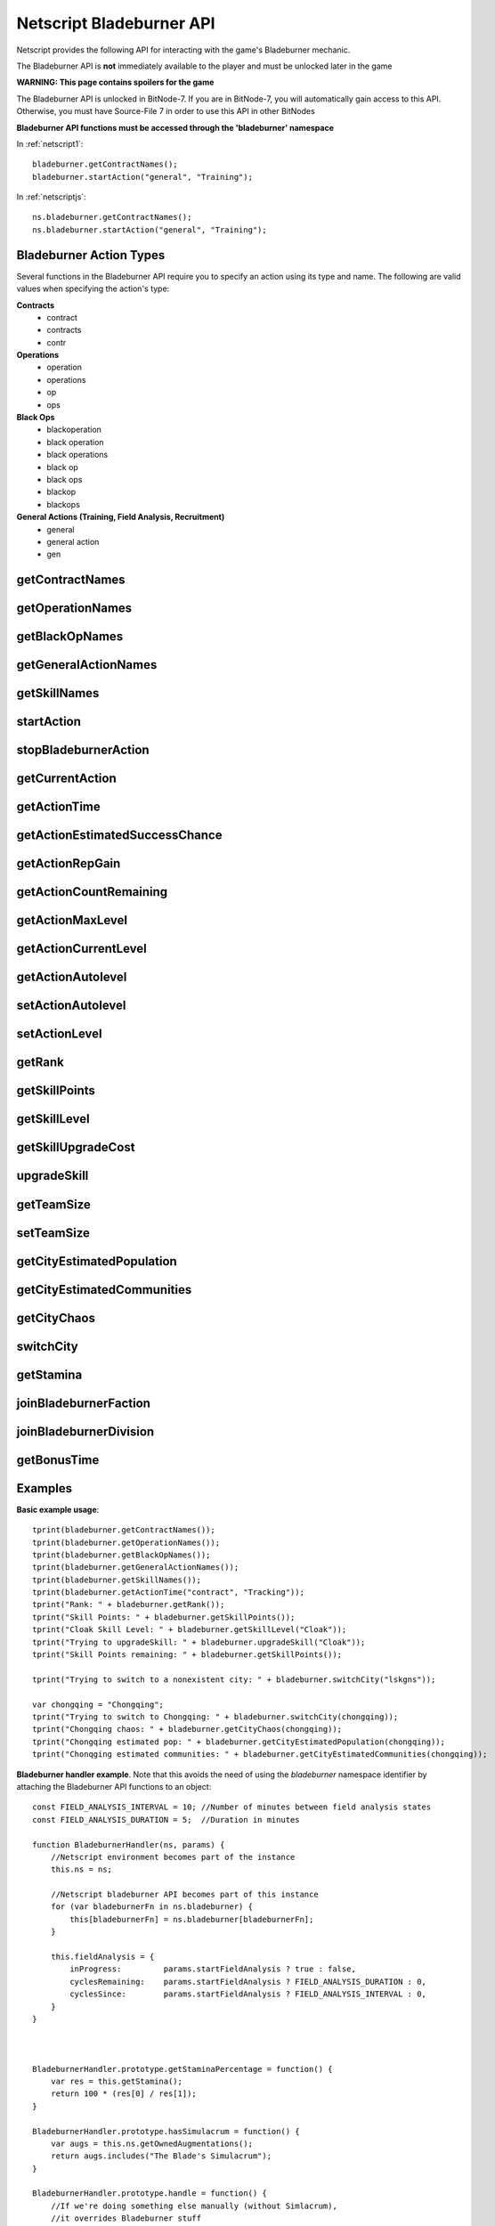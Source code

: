 .. _netscript_bladeburnerapi:

Netscript Bladeburner API
=========================
Netscript provides the following API for interacting with the game's Bladeburner mechanic.

The Bladeburner API is **not** immediately available to the player and must be unlocked
later in the game

**WARNING: This page contains spoilers for the game**

The Bladeburner API is unlocked in BitNode-7. If you are in BitNode-7, you will
automatically gain access to this API. Otherwise, you must have Source-File 7 in
order to use this API in other BitNodes

**Bladeburner API functions must be accessed through the 'bladeburner' namespace**

In :ref:`netscript1`::

    bladeburner.getContractNames();
    bladeburner.startAction("general", "Training");

In :ref:`netscriptjs`::

    ns.bladeburner.getContractNames();
    ns.bladeburner.startAction("general", "Training");

.. _bladeburner_action_types:

Bladeburner Action Types
------------------------

Several functions in the Bladeburner API require you to specify an action using
its type and name. The following are valid values when specifying the action's type:

**Contracts**
    * contract
    * contracts
    * contr

**Operations**
    * operation
    * operations
    * op
    * ops

**Black Ops**
    * blackoperation
    * black operation
    * black operations
    * black op
    * black ops
    * blackop
    * blackops

**General Actions (Training, Field Analysis, Recruitment)**
    * general
    * general action
    * gen

getContractNames
----------------

.. js:function:: getContractNames()

    Returns an array of strings containing the names of all Bladeburner contracts

getOperationNames
-----------------

.. js:function:: getOperationNames()

    Returns an array of strings containing the names of all Bladeburner operations

getBlackOpNames
---------------

.. js:function:: getBlackOpNames()

    Returns an array of strings containing the names of all Bladeburner Black Ops

getGeneralActionNames
---------------------

.. js:function:: getGeneralActionNames()

    Returns an array of strings containing the names of all general Bladeburner actions

getSkillNames
-------------

.. js:function:: getSkillNames()

    Returns an array of strings containing the names of all Bladeburner skills

startAction
-----------

.. js:function:: startAction(type, name)

    :param string type: Type of action. See :ref:`bladeburner_action_types`
    :param string name: Name of action. Must be an exact match

    Attempts to start the specified Bladeburner action. Returns true if the action
    was started successfully, and false otherwise.

stopBladeburnerAction
---------------------

.. js:function:: stopBladeburnerAction()

    Stops the current Bladeburner action

getCurrentAction
----------------

.. js:function:: getCurrentAction()

    Returns an object that represents the player's current Bladeburner action::

        {
            type: Type of Action
            name: Name of Action
        }

    If the player is not performing an action, the function will return an object
    with the 'type' property set to "Idle".

getActionTime
-------------

.. js:function:: getActionTime(type, name)

    :param string type: Type of action. See :ref:`bladeburner_action_types`
    :param string name: Name of action. Must be an exact match

    Returns the number of seconds it takes to complete the specified action

getActionEstimatedSuccessChance
-------------------------------

.. js:function:: getActionEstimatedSuccessChance(type, name)

    :param string type: Type of action. See :ref:`bladeburner_action_types`
    :param string name: Name of action. Must be an exact match

    Returns the estimated success chance for the specified action. This chance
    is returned as a decimal value, NOT a percentage (e.g. if you have an estimated
    success chance of 80%, then this function will return 0.80, NOT 80).

getActionRepGain
----------------

.. js:function:: getActionRepGain(type, name[, level=current level])

    :param string type: Type of action. See :ref:`bladeburner_action_types`
    :param string name: Name of action. Must be an exact match
    :param number level: Optional action level at which to calculate the gain

    Returns the average Bladeburner reputation gain for successfully completing
    the specified action. Note that this value is an 'average' and the real
    reputation gain may vary slightly from this value.

getActionCountRemaining
-----------------------

.. js:function:: getActionCountRemaining(type, name)

    :param string type: Type of action. See :ref:`bladeburner_action_types`
    :param string name: Name of action. Must be an exact match

    Returns the remaining count of the specified action.

    Note that this is meant to be used for Contracts and Operations.
    This function will return 'Infinity' for actions such as Training and Field Analysis.

getActionMaxLevel
-----------------

.. js:function:: getActionMaxLevel(type, name)

    :param string type: Type of action. See :ref:`bladeburner_action_types`
    :param string name: Name of action. Must be an exact match

    Returns the maximum level for this action.

    Returns -1 if an invalid action is specified.

getActionCurrentLevel
---------------------

.. js:function:: getActionCurrentLevel(type, name)

    :param string type: Type of action. See :ref:`bladeburner_action_types`
    :param string name: Name of action. Must be an exact match

    Returns the current level of this action.

    Returns -1 if an invalid action is specified.

getActionAutolevel
------------------

.. js:function:: getActionAutolevel(type, name)

    :param string type: Type of action. See :ref:`bladeburner_action_types`
    :param string name: Name of action. Must be an exact match

    Return a boolean indicating whether or not this action is currently set to autolevel.

    Returns false if an invalid action is specified.

setActionAutolevel
------------------

.. js:function:: setActionAutolevel(type, name, autoLevel)

    :param string type: Type of action. See :ref:`bladeburner_action_types`
    :param string name: Name of action. Must be an exact match
    :param boolean autoLevel: Whether or not to autolevel this action

    Enable/disable autoleveling for the specified action.

setActionLevel
--------------

.. js:function:: setActionLevel(type, name, level)

    :param string type: Type of action. See :ref:`bladeburner_action_types`
    :param string name: Name of action. Must be an exact match
    :param level int: Level to set this action to

    Set the level for the specified action.

getRank
-------

.. js:function:: getRank()

    Returns the player's Bladeburner Rank

getSkillPoints
--------------

.. js:function:: getSkillPoints()

    Returns the number of Bladeburner skill points you have

getSkillLevel
-------------

.. js:function:: getSkillLevel(skillName="")

    :param string skillName: Name of skill. Case-sensitive and must be an exact match

    This function returns your level in the specified skill.

    The function returns -1 if an invalid skill name is passed in

getSkillUpgradeCost
-------------------

.. js:function:: getSkillUpgradeCost(skillName="")

    :param string skillName: Name of skill. Case-sensitive and must be an exact match

    This function returns the number of skill points needed to upgrade the
    specified skill.

    The function returns -1 if an invalid skill name is passed in.

upgradeSkill
------------

.. js:function:: upgradeSkill(skillName)

    :param string skillName: Name of Skill to be upgraded. Case-sensitive and must be an exact match

    Attempts to upgrade the specified Bladeburner skill. Returns true if the
    skill is successfully upgraded, and false otherwise

getTeamSize
-----------

.. js:function:: getTeamSize(type, name)

    :param string type: Type of action. See :ref:`bladeburner_action_types`
    :param string name: Name of action. Must be an exact match

    Returns the number of Bladeburner team members you have assigned to the
    specified action.

    Setting a team is only applicable for Operations and BlackOps. This function
    will return 0 for other action types.

setTeamSize
-----------

.. js:function:: setTeamSize(type, name, size)

    :param string type: Type of action. See :ref:`bladeburner_action_types`
    :param string name: Name of action. Must be an exact match
    :param int size: Number of team members to set. Will be converted using Math.round()

    Set the team size for the specified Bladeburner action.

    Returns the team size that was set, or -1 if the function failed.

getCityEstimatedPopulation
--------------------------

.. js:function:: getCityEstimatedPopulation(cityName)

    :param string cityName: Name of city. Case-sensitive

    Returns the estimated number of Synthoids in the specified city, or -1
    if an invalid city was specified.

getCityEstimatedCommunities
---------------------------

.. js:function:: getCityEstimatedCommunities(cityName)

    :param string cityName: Name of city. Case-sensitive

    Returns the estimated number of Synthoid communities in the specified city,
    or -1 if an invalid city was specified.

getCityChaos
------------

.. js:function:: getCityChaos(cityName)

    :param string cityName: Name of city. Case-sensitive

    Returns the chaos in the specified city, or -1 if an invalid city was specified

switchCity
----------

.. js:function:: switchCity(cityName)

    :param string cityName: Name of city

    Attempts to switch to the specified city (for Bladeburner only).

    Returns true if successful, and false otherwise

getStamina
----------

.. js:function:: getStamina()

    Returns an array with two elements:

        [Current stamina, Max stamina]

    Example usage::

        function getStaminaPercentage() {
            let res = bladeburner.getStamina();
            return res[0] / res[1];
        }

joinBladeburnerFaction
----------------------

.. js:function:: joinBladeburnerFaction()

    Attempts to join the Bladeburner faction.

    Returns true if you successfully join the Bladeburner faction, or if
    you are already a member.

    Returns false otherwise.

joinBladeburnerDivision
-----------------------

.. js:function:: joinBladeburnerDivision()

    Attempts to join the Bladeburner division.

    Returns true if you successfully join the Bladeburner division, or if you
    are already a member.

    Returns false otherwise

getBonusTime
------------

.. js:function:: getBonusTime()

    Returns the amount of accumulated "bonus time" (seconds) for the Bladeburner mechanic.

    "Bonus time" is accumulated when the game is offline or if the game is
    inactive in the browser.

    "Bonus time" makes the game progress faster, up to 5x the normal speed.
    For example, if an action takes 30 seconds to complete but you've accumulated
    over 30 seconds in bonus time, then the action will only take 6 seconds
    in real life to complete.

Examples
--------

**Basic example usage**::

    tprint(bladeburner.getContractNames());
    tprint(bladeburner.getOperationNames());
    tprint(bladeburner.getBlackOpNames());
    tprint(bladeburner.getGeneralActionNames());
    tprint(bladeburner.getSkillNames());
    tprint(bladeburner.getActionTime("contract", "Tracking"));
    tprint("Rank: " + bladeburner.getRank());
    tprint("Skill Points: " + bladeburner.getSkillPoints());
    tprint("Cloak Skill Level: " + bladeburner.getSkillLevel("Cloak"));
    tprint("Trying to upgradeSkill: " + bladeburner.upgradeSkill("Cloak"));
    tprint("Skill Points remaining: " + bladeburner.getSkillPoints());

    tprint("Trying to switch to a nonexistent city: " + bladeburner.switchCity("lskgns"));

    var chongqing = "Chongqing";
    tprint("Trying to switch to Chongqing: " + bladeburner.switchCity(chongqing));
    tprint("Chongqing chaos: " + bladeburner.getCityChaos(chongqing));
    tprint("Chongqing estimated pop: " + bladeburner.getCityEstimatedPopulation(chongqing));
    tprint("Chonqging estimated communities: " + bladeburner.getCityEstimatedCommunities(chongqing));

**Bladeburner handler example**. Note that this avoids the need of using the *bladeburner* namespace
identifier by attaching the Bladeburner API functions to an object::

    const FIELD_ANALYSIS_INTERVAL = 10; //Number of minutes between field analysis states
    const FIELD_ANALYSIS_DURATION = 5;  //Duration in minutes

    function BladeburnerHandler(ns, params) {
        //Netscript environment becomes part of the instance
        this.ns = ns;

        //Netscript bladeburner API becomes part of this instance
        for (var bladeburnerFn in ns.bladeburner) {
            this[bladeburnerFn] = ns.bladeburner[bladeburnerFn];
        }

        this.fieldAnalysis = {
            inProgress:         params.startFieldAnalysis ? true : false,
            cyclesRemaining:    params.startFieldAnalysis ? FIELD_ANALYSIS_DURATION : 0,
            cyclesSince:        params.startFieldAnalysis ? FIELD_ANALYSIS_INTERVAL : 0,
        }
    }



    BladeburnerHandler.prototype.getStaminaPercentage = function() {
        var res = this.getStamina();
        return 100 * (res[0] / res[1]);
    }

    BladeburnerHandler.prototype.hasSimulacrum = function() {
        var augs = this.ns.getOwnedAugmentations();
        return augs.includes("The Blade's Simulacrum");
    }

    BladeburnerHandler.prototype.handle = function() {
        //If we're doing something else manually (without Simlacrum),
        //it overrides Bladeburner stuff
        if (!this.hasSimulacrum() && this.ns.isBusy()) {
            this.ns.print("Idling bc player is busy with some other action");
            return;
        }

        if (this.fieldAnalysis.inProgress) {
            --(this.fieldAnalysis.cyclesRemaining);
            if (this.fieldAnalysis.cyclesRemaining < 0) {
                this.fieldAnalysis.inProgress = false;
                this.fieldAnalysis.cyclesSince = 0;
                return this.handle();
            } else {
                this.startAction("general", "Field Analysis");
                this.ns.print("handler is doing field analyis for " +
                              (this.fieldAnalysis.cyclesRemaining+1) + " more mins");
                return 31; //Field Analysis Time + 1
            }
        } else {
            ++(this.fieldAnalysis.cyclesSince);
            if (this.fieldAnalysis.cyclesSince > FIELD_ANALYSIS_INTERVAL) {
                this.fieldAnalysis.inProgress = true;
                this.fieldAnalysis.cyclesRemaining = FIELD_ANALYSIS_DURATION;
                return this.handle();
            }
        }

        this.stopBladeburnerAction();

        var staminaPerc = this.getStaminaPercentage();
        if (staminaPerc < 55) {
            this.ns.print("handler is starting training due to low stamina percentage");
            this.startAction("general", "Training");
            return 31; //Training time + 1
        } else {
            var action = this.chooseAction();
            this.ns.print("handler chose " + action.name + " " + action.type + " through chooseAction()");
            this.startAction(action.type, action.name);
            return (this.getActionTime(action.type, action.name) + 1);
        }
    }

    BladeburnerHandler.prototype.chooseAction = function() {
        //Array of all Operations
        var ops = this.getOperationNames();

        //Sort Operations in order of increasing success chance
        ops.sort((a, b)=>{
            return this.getActionEstimatedSuccessChance("operation", a) -
                   this.getActionEstimatedSuccessChance("operation", b);
        });

        //Loop through until you find one with 99+% success chance
        for (let i = 0; i < ops.length; ++i) {
            let successChance   = this.getActionEstimatedSuccessChance("operation", ops[i]);
            let count           = this.getActionCountRemaining("operation", ops[i]);
            if (successChance >= 0.99 && count > 10) {
                return {type: "operation", name: ops[i]};
            }
        }

        //Repeat for Contracts
        var contracts = this.getContractNames();
        contracts.sort((a, b)=>{
            return this.getActionEstimatedSuccessChance("contract", a) -
                   this.getActionEstimatedSuccessChance("contract", b);
        });

        for (let i = 0; i < contracts.length; ++i) {
            let successChance   = this.getActionEstimatedSuccessChance("contract", contracts[i]);
            let count           = this.getActionCountRemaining("contract", contracts[i]);
            if (successChance >= 0.80 && count > 10) {
                return {type: "contract", name: contracts[i]};
            }
        }

        return {type:"general", name:"Training"};
    }


    BladeburnerHandler.prototype.process = async function() {
        await this.ns.sleep(this.handle() * 1000);
    }

    export async function main(ns) {
        //Check if Bladeburner is available. This'll throw a runtime error if it's not
        ns.bladeburner.getContractNames();

        var startFieldAnalysis = true;
        if (ns.args.length >= 1 && ns.args[0] == "false") {
            startFieldAnalysis = false;
        }

        var handler = new BladeburnerHandler(ns, {
            startFieldAnalysis: startFieldAnalysis
        });
        while(true) {
            await handler.process();
        }
    }
